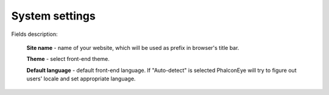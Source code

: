 System settings
===============

.. image:: /images/settings_1.png
    :align: center

Fields description:

    **Site name** - name of your website, which will be used as prefix in browser's title bar.

    **Theme** - select front-end theme.

    **Default language** - default front-end language. If "Auto-detect" is selected PhalconEye will try to
    figure out users' locale and set appropriate language.
